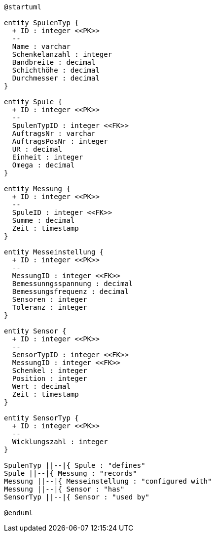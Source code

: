 [plantuml, format="svg"]
----
@startuml

entity SpulenTyp {
  + ID : integer <<PK>>
  --
  Name : varchar
  Schenkelanzahl : integer
  Bandbreite : decimal
  Schichthöhe : decimal
  Durchmesser : decimal
}

entity Spule {
  + ID : integer <<PK>>
  --
  SpulenTypID : integer <<FK>>
  AuftragsNr : varchar
  AuftragsPosNr : integer
  UR : decimal
  Einheit : integer
  Omega : decimal
}

entity Messung {
  + ID : integer <<PK>>
  --
  SpuleID : integer <<FK>>
  Summe : decimal
  Zeit : timestamp
}

entity Messeinstellung {
  + ID : integer <<PK>>
  --
  MessungID : integer <<FK>>
  Bemessunngsspannung : decimal
  Bemessungsfrequenz : decimal
  Sensoren : integer
  Toleranz : integer
}

entity Sensor {
  + ID : integer <<PK>>
  --
  SensorTypID : integer <<FK>>
  MessungID : integer <<FK>>
  Schenkel : integer
  Position : integer
  Wert : decimal
  Zeit : timestamp
}

entity SensorTyp {
  + ID : integer <<PK>>
  --
  Wicklungszahl : integer
}

SpulenTyp ||--|{ Spule : "defines"
Spule ||--|{ Messung : "records"
Messung ||--|{ Messeinstellung : "configured with"
Messung ||--|{ Sensor : "has"
SensorTyp ||--|{ Sensor : "used by"

@enduml
